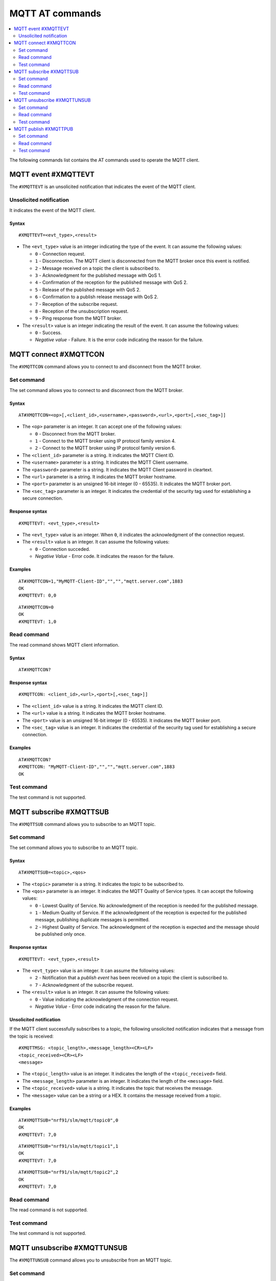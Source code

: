 .. _SLM_AT_MQTT:

MQTT AT commands
****************

.. contents::
   :local:
   :depth: 2

The following commands list contains the AT commands used to operate the MQTT client.

MQTT event #XMQTTEVT
====================

The ``#XMQTTEVT`` is an unsolicited notification that indicates the event of the MQTT client.

Unsolicited notification
------------------------

It indicates the event of the MQTT client.

Syntax
~~~~~~

::

   #XMQTTEVT=<evt_type>,<result>

* The ``<evt_type>`` value is an integer indicating the type of the event.
  It can assume the following values:

  * ``0`` - Connection request.
  * ``1`` - Disconnection.
    The MQTT client is disconnected from the MQTT broker once this event is notified.
  * ``2`` - Message received on a topic the client is subscribed to.
  * ``3`` - Acknowledgment for the published message with QoS 1.
  * ``4`` - Confirmation of the reception for the published message with QoS 2.
  * ``5`` - Release of the published message with QoS 2.
  * ``6`` - Confirmation to a publish release message with QoS 2.
  * ``7`` - Reception of the subscribe request.
  * ``8`` - Reception of the unsubscription request.
  * ``9`` - Ping response from the MQTT broker.

* The ``<result>`` value is an integer indicating the result of the event.
  It can assume the following values:

  * ``0`` - Success.
  * *Negative value* - Failure.
    It is the error code indicating the reason for the failure.

MQTT connect #XMQTTCON
======================

The ``#XMQTTCON`` command allows you to connect to and disconnect from the MQTT broker.

Set command
-----------

The set command allows you to connect to and disconnect from the MQTT broker.

Syntax
~~~~~~

::

   AT#XMQTTCON=<op>[,<client_id>,<username>,<password>,<url>,<port>[,<sec_tag>]]

* The ``<op>`` parameter is an integer.
  It can accept one of the following values:

  * ``0`` - Disconnect from the MQTT broker.
  * ``1`` - Connect to the MQTT broker using IP protocol family version 4.
  * ``2`` - Connect to the MQTT broker using IP protocol family version 6.

* The ``<client_id>`` parameter is a string.
  It indicates the MQTT Client ID.
* The ``<username>`` parameter is a string.
  It indicates the MQTT Client username.
* The ``<password>`` parameter is a string.
  It indicates the MQTT Client password in cleartext.
* The ``<url>`` parameter is a string.
  It indicates the MQTT broker hostname.
* The ``<port>`` parameter is an unsigned 16-bit integer (0 - 65535).
  It indicates the MQTT broker port.
* The ``<sec_tag>`` parameter is an integer.
  It indicates the credential of the security tag used for establishing a secure connection.

Response syntax
~~~~~~~~~~~~~~~

::

   #XMQTTEVT: <evt_type>,<result>

* The ``<evt_type>`` value is an integer.
  When ``0``, it indicates the acknowledgment of the connection request.
* The ``<result>`` value is an integer.
  It can assume the following values:

  * ``0`` - Connection succeded.
  * *Negative Value* - Error code.
    It indicates the reason for the failure.

Examples
~~~~~~~~

::

   AT#XMQTTCON=1,"MyMQTT-Client-ID","","","mqtt.server.com",1883
   OK
   #XMQTTEVT: 0,0

::

   AT#XMQTTCON=0
   OK
   #XMQTTEVT: 1,0

Read command
------------

The read command shows MQTT client information.

Syntax
~~~~~~

::

   AT#XMQTTCON?

Response syntax
~~~~~~~~~~~~~~~

::

   #XMQTTCON: <client_id>,<url>,<port>[,<sec_tag>]]

* The ``<client_id>`` value is a string.
  It indicates the MQTT client ID.
* The ``<url>`` value is a string.
  It indicates the MQTT broker hostname.
* The ``<port>`` value is an unsigned 16-bit integer (0 - 65535).
  It indicates the MQTT broker port.
* The ``<sec_tag>`` value is an integer.
  It indicates the credential of the security tag used for establishing a secure connection.

Examples
~~~~~~~~

::

   AT#XMQTTCON?
   #XMQTTCON: "MyMQTT-Client-ID","","","mqtt.server.com",1883
   OK

Test command
------------

The test command is not supported.

MQTT subscribe #XMQTTSUB
========================

The ``#XMQTTSUB`` command allows you to subscribe to an MQTT topic.

Set command
-----------

The set command allows you to subscribe to an MQTT topic.

Syntax
~~~~~~

::

   AT#XMQTTSUB=<topic>,<qos>

* The ``<topic>`` parameter is a string.
  It indicates the topic to be subscribed to.
* The ``<qos>`` parameter is an integer.
  It indicates the MQTT Quality of Service types.
  It can accept the following values:

  * ``0`` - Lowest Quality of Service.
    No acknowledgment of the reception is needed for the published message.
  * ``1`` - Medium Quality of Service.
    If the acknowledgment of the reception is expected for the published message, publishing duplicate messages is permitted.
  * ``2`` - Highest Quality of Service.
    The acknowledgment of the reception is expected and the message should be published only once.

Response syntax
~~~~~~~~~~~~~~~

::

   #XMQTTEVT: <evt_type>,<result>

* The ``<evt_type>`` value is an integer.
  It can assume the following values:

  * ``2`` - Notification that a *publish event* has been received on a topic the client is subscribed to.
  * ``7`` - Acknowledgment of the subscribe request.

* The ``<result>`` value is an integer.
  It can assume the following values:

  * ``0`` - Value indicating the acknowledgment of the connection request.
  * *Negative Value* - Error code indicating the reason for the failure.

Unsolicited notification
~~~~~~~~~~~~~~~~~~~~~~~~

If the MQTT client successfully subscribes to a topic, the following unsolicited notification indicates that a message from the topic is received:

::

   #XMQTTMSG: <topic_length>,<message_length><CR><LF>
   <topic_received><CR><LF>
   <message>

* The ``<topic_length>`` value is an integer.
  It indicates the length of the ``<topic_received>`` field.
* The ``<message_length>`` parameter is an integer.
  It indicates the length of the ``<message>`` field.
* The ``<topic_received>`` value is a string.
  It indicates the topic that receives the message.
* The ``<message>`` value can be a string or a HEX.
  It contains the message received from a topic.


Examples
~~~~~~~~

::

   AT#XMQTTSUB="nrf91/slm/mqtt/topic0",0
   OK
   #XMQTTEVT: 7,0

::

   AT#XMQTTSUB="nrf91/slm/mqtt/topic1",1
   OK
   #XMQTTEVT: 7,0

::

   AT#XMQTTSUB="nrf91/slm/mqtt/topic2",2
   OK
   #XMQTTEVT: 7,0

Read command
------------

The read command is not supported.

Test command
------------

The test command is not supported.

MQTT unsubscribe #XMQTTUNSUB
============================

The ``#XMQTTUNSUB`` command allows you to unsubscribe from an MQTT topic.

Set command
-----------

The set command allows you to unsubscribe from an MQTT topic.

Syntax
~~~~~~

::

   AT#XMQTTUNSUB=<topic>


* The ``<topic>`` parameter is a string.
  It indicates the topic to unsubscribe from.

Response syntax
~~~~~~~~~~~~~~~

::

   #XMQTTEVT: <evt_type>,<result>

* The ``<evt_type>`` value is an integer.
  When ``8``, it acknowledges the reception of the unsubscription request.

* The ``<result>`` value is an integer.
  It can assume the following values:

  * ``0`` - Value indicating the successful unsubscription.
  * *Negative Value* - Error code indicating the reason for the failure.

Examples
~~~~~~~~

::

   AT#XMQTTUNSUB="nrf91/slm/mqtt/topic0"
   OK
   #XMQTTEVT: 8,0

Read command
------------

The read command is not supported.

Test command
------------

The test command is not supported.

MQTT publish #XMQTTPUB
======================

The ``#XMQTTPUB`` command allows you to publish messages on MQTT topics.

Set command
-----------

The set command allows you to publish messages on MQTT topics.

Syntax
~~~~~~

::

   AT#XMQTTPUB=<topic>[,<msg>[,<qos>[,<retain>]]]


* The ``<topic>`` parameter is a string.
  It indicates the topic on which data is published.
* The ``<msg>`` parameter is a string.
  It contains the payload on the topic being published.
  The max ``NET_IPV4_MTU`` is 576 bytes.
  When this parameter is not specified, SLM enters ``slm_data_mode``.
* The ``<qos>`` parameter is an integer.
  It indicates the MQTT Quality of Service types.
  It can accept the following values:

  * ``0`` - Lowest Quality of Service (default value).
    No acknowledgment of the reception is needed for the published message.
  * ``1`` - Medium Quality of Service.
    If the acknowledgment of the reception is expected for the published message, publishing duplicate messages is permitted.
  * ``2`` - Highest Quality of Service.
    The acknowledgment of the reception is expected and the message should be published only once.

* The ``<retain>`` parameter is an integer.
  Default value is  ``0``.
  When ``1``, it indicates that the broker should store the message persistently.

Response syntax
~~~~~~~~~~~~~~~

::

   #XMQTTEVT: <evt_type>,<result>

* The ``<evt_type>`` value is an integer.
  It can assume the following values:

  * ``3`` - Acknowledgment for the published message with QoS 1.
  * ``4`` - Reception confirmation for the published message with QoS 2.
    It is notified when PUBREC is received from the broker.
  * ``5`` - Release of the published message with QoS 2.
  * ``6`` - Confirmation (PUBREL) to a publish release message with QoS 2.
    It is notified when PUBREL is received from the broker.

* The ``<result>`` value is an integer.
  It can assume the following values:

  * ``0`` - Value indicating the acknowledgment of the connection request.
  * *Negative Value* - Error code indicating the reason for the failure.

Examples
~~~~~~~~

::

   AT#XMQTTPUB="nrf91/slm/mqtt/topic0","Test message with QoS 0",0,0
   OK
   #XMQTTMSG: 21,23
   nrf91/slm/mqtt/topic0
   Test message with QoS 0
   #XMQTTEVT: 2,0

::

   AT#XMQTTPUB="nrf91/slm/mqtt/topic0"
   {"msg":"Test Json publish"}
   #XMQTTMSG: 21,27
   nrf91/slm/mqtt/topic0
   {"msg":"Test Json publish"}
   #XMQTTEVT: 2,0
   +++
   OK

::

   AT#XMQTTPUB="nrf91/slm/mqtt/topic1","Test message with QoS 1",1,0
   OK
   #XMQTTEVT: 3,0
   #XMQTTMSG: 21,23
   nrf91/slm/mqtt/topic1
   Test message with QoS 1
   #XMQTTEVT: 2,0

::

   AT#XMQTTPUB="nrf91/slm/mqtt/topic2","Test message with QoS 2",2,0
   OK
   #XMQTTEVT: 4,0
   #XMQTTEVT: 6,0
   #XMQTTMSG: 21,23
   nrf91/slm/mqtt/topic2Test message with QoS 2
   #XMQTTEVT: 2,0

Read command
------------

The read command is not supported.

Test command
------------

The test command is not supported.
